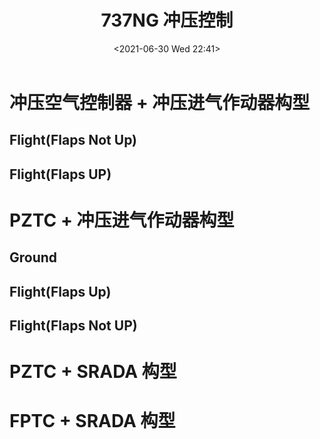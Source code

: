 # -*- eval: (setq org-media-note-screenshot-image-dir (concat default-directory "./static/737NG 冲压控制/")); -*-
:PROPERTIES:
:ID:       636526E8-0F5A-460F-B20C-F51AED827EF6
:END:
#+LATEX_CLASS: my-article
#+DATE: <2021-06-30 Wed 22:41>
#+TITLE: 737NG 冲压控制
* 冲压空气控制器 + 冲压进气作动器构型
** Flight(Flaps Not Up)
 [[file:./static/737NG 冲压控制/2021-06-30_22-41-10_screenshot2.png]]

** Flight(Flaps UP)
 [[file:./static/737NG 冲压控制/2021-06-30_23-08-55_screenshot.png]]

* PZTC + 冲压进气作动器构型
** Ground
[[file:./static/737NG 冲压控制/2021-07-01_18-50-08_screenshot.jpg]]

** Flight(Flaps Up)
[[file:./static/737NG 冲压控制/2021-07-01_18-41-09_screenshot.jpg]]

** Flight(Flaps Not UP)
[[file:./static/737NG 冲压控制/2021-06-30_23-48-34_2021-06-30_23-31-56_screenshot.jpg]]

* PZTC + SRADA 构型
[[file:./static/737NG 冲压控制/2021-06-30_23-52-58_screenshot.jpg]]

* FPTC + SRADA 构型
[[file:./static/737NG 冲压控制/2021-06-30_23-53-34_screenshot.jpg]]
